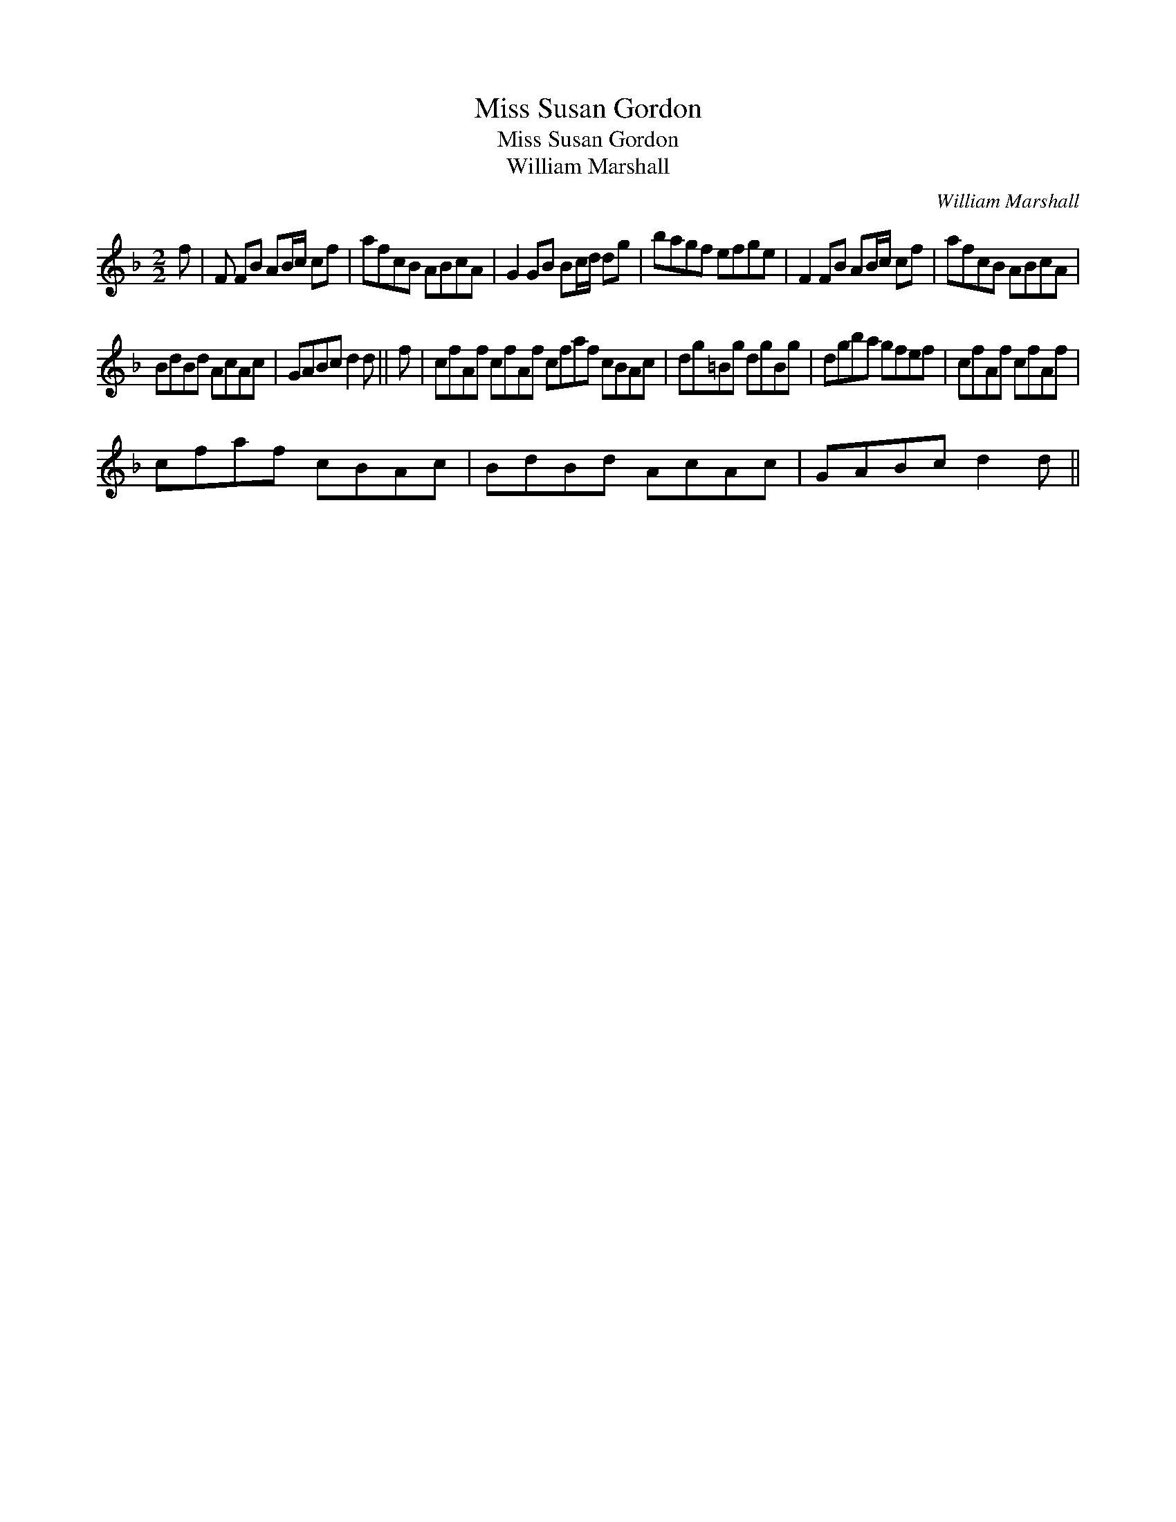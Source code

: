 X:1
T:Miss Susan Gordon
T:Miss Susan Gordon
T:William Marshall
C:William Marshall
L:1/8
M:2/2
K:F
V:1 treble 
V:1
 f | F FB AB/c/ cf | afcB ABcA | G2 GB Bc/d/ dg | bagf efge | F2 FB AB/c/ cf | afcB ABcA | %7
 BdBd AcAc | GABc d2 d || f | cfAf cfAf cfaf cBAc | dg=Bg dgBg | dgba gfef | cfAf cfAf | %14
 cfaf cBAc | BdBd AcAc | GABc d2 d || %17

